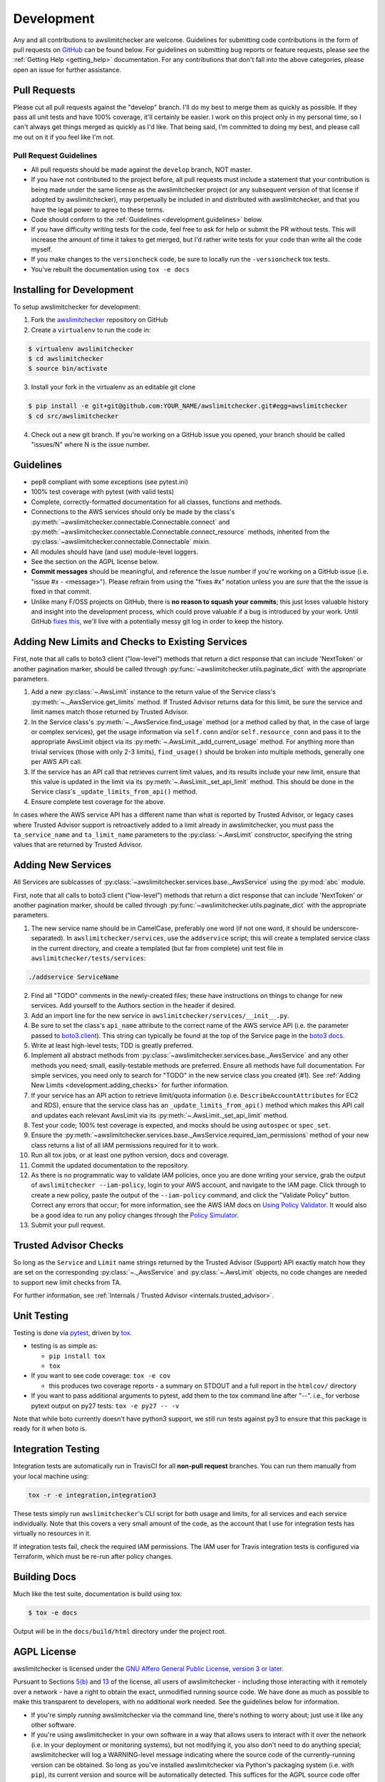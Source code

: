 .. _development:

Development
===========

Any and all contributions to awslimitchecker are welcome. Guidelines for submitting
code contributions in the form of pull requests on `GitHub <https://github.com/jantman/awslimitchecker>`_
can be found below. For guidelines on submitting bug reports or feature requests,
please see the :ref:`Getting Help <getting_help>` documentation.
For any contributions that don't fall into the above categories, please open an issue
for further assistance.

.. _development.pull_requests:

Pull Requests
-------------

.. NOTE: be sure to update .github/PULL_REQUEST_TEMPLATE.md when changing this

Please cut all pull requests against the "develop" branch. I'll do my best to merge them as
quickly as possible. If they pass all unit tests and have 100% coverage, it'll certainly be
easier. I work on this project only in my personal time, so I can't always get things merged
as quickly as I'd like. That being said, I'm committed to doing my best, and please call me
out on it if you feel like I'm not.

.. _development.pull_request_guidelines:

Pull Request Guidelines
+++++++++++++++++++++++

* All pull requests should be made against the ``develop`` branch, NOT master.
* If you have not contributed to the project before, all pull requests must include
  a statement that your contribution is being made under the same license as the
  awslimitchecker project (or any subsequent version of that license if adopted by
  awslimitchecker), may perpetually be included in and distributed with awslimitchecker,
  and that you have the legal power to agree to these terms.
* Code should conform to the :ref:`Guidelines <development.guidelines>` below.
* If you have difficulty writing tests for the code, feel free to ask for help or
  submit the PR without tests. This will increase the amount of time it takes to
  get merged, but I'd rather write tests for your code than write all the code myself.
* If you make changes to the ``versioncheck`` code, be sure to locally run the
  ``-versioncheck`` tox tests.
* You've rebuilt the documentation using ``tox -e docs``

.. _development.installing:

Installing for Development
--------------------------

To setup awslimitchecker for development:

1. Fork the `awslimitchecker <https://github.com/jantman/awslimitchecker>`_ repository on GitHub

2. Create a ``virtualenv`` to run the code in:

.. code-block:: bash

    $ virtualenv awslimitchecker
    $ cd awslimitchecker
    $ source bin/activate

3. Install your fork in the virtualenv as an editable git clone

.. code-block:: bash

    $ pip install -e git+git@github.com:YOUR_NAME/awslimitchecker.git#egg=awslimitchecker
    $ cd src/awslimitchecker

4. Check out a new git branch. If you're working on a GitHub issue you opened, your
   branch should be called "issues/N" where N is the issue number.

.. _development.guidelines:

Guidelines
----------

.. NOTE: be sure to update .github/PULL_REQUEST_TEMPLATE.md when changing this

* pep8 compliant with some exceptions (see pytest.ini)
* 100% test coverage with pytest (with valid tests)
* Complete, correctly-formatted documentation for all classes, functions and methods.
* Connections to the AWS services should only be made by the class's
  :py:meth:`~awslimitchecker.connectable.Connectable.connect` and
  :py:meth:`~awslimitchecker.connectable.Connectable.connect_resource` methods,
  inherited from the :py:class:`~awslimitchecker.connectable.Connectable`
  mixin.
* All modules should have (and use) module-level loggers.
* See the section on the AGPL license below.
* **Commit messages** should be meaningful, and reference the Issue number
  if you're working on a GitHub issue (i.e. "issue #x - <message>"). Please
  refrain from using the "fixes #x" notation unless you are *sure* that the
  the issue is fixed in that commit.
* Unlike many F/OSS projects on GitHub, there is **no reason to squash your commits**;
  this just loses valuable history and insight into the development process,
  which could prove valuable if a bug is introduced by your work. Until GitHub
  `fixes this <https://github.com/isaacs/github/issues/406>`_, we'll live with
  a potentially messy git log in order to keep the history.

.. _development.adding_checks:

Adding New Limits and Checks to Existing Services
-------------------------------------------------

First, note that all calls to boto3 client ("low-level") methods that return a dict response that can
include 'NextToken' or another pagination marker, should be called through
:py:func:`~awslimitchecker.utils.paginate_dict` with the appropriate parameters.

1. Add a new :py:class:`~.AwsLimit` instance to the return value of the
   Service class's :py:meth:`~._AwsService.get_limits` method. If Trusted Advisor
   returns data for this limit, be sure the service and limit names match those
   returned by Trusted Advisor.
2. In the Service class's :py:meth:`~._AwsService.find_usage` method (or a method
   called by that, in the case of large or complex services), get the usage information
   via ``self.conn`` and/or ``self.resource_conn`` and pass it to the appropriate AwsLimit object via its
   :py:meth:`~.AwsLimit._add_current_usage` method. For anything more than trivial
   services (those with only 2-3 limits), ``find_usage()`` should be broken into
   multiple methods, generally one per AWS API call.
3. If the service has an API call that retrieves current limit values, and its results
   include your new limit, ensure that this value is updated in the limit via its
   :py:meth:`~.AwsLimit._set_api_limit` method. This should be done in the Service
   class's ``_update_limits_from_api()`` method.
4. Ensure complete test coverage for the above.

In cases where the AWS service API has a different name than what is reported
by Trusted Advisor, or legacy cases where Trusted Advisor support is retroactively
added to a limit already in awslimitchecker, you must pass the
``ta_service_name`` and ``ta_limit_name`` parameters to the :py:class:`~.AwsLimit`
constructor, specifying the string values that are returned by Trusted Advisor.

.. _development.adding_services:

Adding New Services
-------------------

All Services are sublcasses of :py:class:`~awslimitchecker.services.base._AwsService`
using the :py:mod:`abc` module.

First, note that all calls to boto3 client ("low-level") methods that return a dict response that can
include 'NextToken' or another pagination marker, should be called through
:py:func:`~awslimitchecker.utils.paginate_dict` with the appropriate parameters.

1. The new service name should be in CamelCase, preferably one word (if not one word, it should be underscore-separated).
   In ``awslimitchecker/services``, use the ``addservice`` script; this will create a templated service class in the
   current directory, and create a templated (but far from complete) unit test file in ``awslimitchecker/tests/services``:

.. code-block:: bash

   ./addservice ServiceName

2. Find all "TODO" comments in the newly-created files; these have instructions on things to change for new services.
   Add yourself to the Authors section in the header if desired.
3. Add an import line for the new service in ``awslimitchecker/services/__init__.py``.
4. Be sure to set the class's ``api_name`` attribute to the correct name of the
   AWS service API (i.e. the parameter passed to `boto3.client <https://boto3.readthedocs.org/en/latest/reference/core/boto3.html#boto3.client>`_). This string can
   typically be found at the top of the Service page in the `boto3 docs <http://boto3.readthedocs.org/en/latest/reference/services/index.html>`_.
5. Write at least high-level tests; TDD is greatly preferred.
6. Implement all abstract methods from :py:class:`~awslimitchecker.services.base._AwsService` and any other methods you need;
   small, easily-testable methods are preferred. Ensure all methods have full documentation. For simple services, you need only
   to search for "TODO" in the new service class you created (#1). See :ref:`Adding New Limits <development.adding_checks>` for further information.
7. If your service has an API action to retrieve limit/quota information (i.e. ``DescribeAccountAttributes`` for EC2 and RDS), ensure
   that the service class has an ``_update_limits_from_api()`` method which makes this API call and updates each relevant AwsLimit
   via its :py:meth:`~.AwsLimit._set_api_limit` method.
8. Test your code; 100% test coverage is expected, and mocks should be using ``autospec`` or ``spec_set``.
9. Ensure the :py:meth:`~awslimitchecker.services.base._AwsService.required_iam_permissions` method of your new class
   returns a list of all IAM permissions required for it to work.
10. Run all tox jobs, or at least one python version, docs and coverage.
11. Commit the updated documentation to the repository.
12. As there is no programmatic way to validate IAM policies, once you are done writing your service, grab the
    output of ``awslimitchecker --iam-policy``, login to your AWS account, and navigate to the IAM page.
    Click through to create a new policy, paste the output of the ``--iam-policy`` command, and click the
    "Validate Policy" button. Correct any errors that occur; for more information, see the AWS IAM docs on
    `Using Policy Validator <http://docs.aws.amazon.com/IAM/latest/UserGuide/access_policies_policy-validator.html>`_.
    It would also be a good idea to run any policy changes through the
    `Policy Simulator <http://docs.aws.amazon.com/IAM/latest/UserGuide/access_policies_testing-policies.html>`_.
13. Submit your pull request.

.. _development.adding_ta:

Trusted Advisor Checks
----------------------

So long as the ``Service`` and ``Limit`` name strings returned by the Trusted Advisor (Support) API exactly match
how they are set on the corresponding :py:class:`~._AwsService` and :py:class:`~.AwsLimit` objects, no code changes
are needed to support new limit checks from TA.

For further information, see :ref:`Internals / Trusted Advisor <internals.trusted_advisor>`.

.. _development.tests:

Unit Testing
------------

Testing is done via `pytest <http://pytest.org/latest/>`_, driven by `tox <https://tox.readthedocs.org/>`_.

* testing is as simple as:

  * ``pip install tox``
  * ``tox``

* If you want to see code coverage: ``tox -e cov``

  * this produces two coverage reports - a summary on STDOUT and a full report in the ``htmlcov/`` directory

* If you want to pass additional arguments to pytest, add them to the tox command line after "--". i.e., for verbose pytext output on py27 tests: ``tox -e py27 -- -v``

Note that while boto currently doesn't have python3 support, we still run tests against py3 to ensure that this package
is ready for it when boto is.


.. _development.integration_tests:

Integration Testing
-------------------

Integration tests are automatically run in TravisCI for all **non-pull request**
branches. You can run them manually from your local machine using:

.. code-block:: console

    tox -r -e integration,integration3

These tests simply run ``awslimitchecker``'s CLI script for both usage and limits, for all services and each service individually. Note that this covers a very small amount of the code, as the account that I use for integration tests has virtually no resources in it.

If integration tests fail, check the required IAM permissions. The IAM user for Travis integration tests is configured via Terraform, which must be re-run after policy changes.

.. _development.docs:

Building Docs
-------------
Much like the test suite, documentation is build using tox:

.. code-block:: bash

    $ tox -e docs

Output will be in the ``docs/build/html`` directory under the project root.

.. _development.agpl:

AGPL License
------------

awslimitchecker is licensed under the `GNU Affero General Public License, version 3 or later <http://www.gnu.org/licenses/agpl.html>`_.

Pursuant to Sections `5(b) <http://www.gnu.org/licenses/agpl-3.0.en.html#section5>`_
and `13 <http://www.gnu.org/licenses/agpl-3.0.en.html#section13>`_ of the license,
all users of awslimitchecker - including those interacting with it remotely over
a network - have a right to obtain the exact, unmodified running source code. We
have done as much as possible to make this transparent to developers, with no additional
work needed. See the guidelines below for information.

* If you're simply *running* awslimitchecker via the command line, there's nothing to worry about;
  just use it like any other software.
* If you're using awslimitchecker in your own software in a way that allows users to interact with it over the network (i.e. in your
  deployment or monitoring systems), but not modifying it, you also don't need to do anything special; awslimitchecker will log a
  WARNING-level message indicating where the source code of the currently-running version can be obtained. So long as you've installed
  awslimitchecker via Python's packaging system (i.e. with ``pip``), its current version and source will be automatically detected. This
  suffices for the AGPL source code offer provision, so long as it's displayed to users and the currently-running source is unmodified.
* If you wish to modify the source code of awslimitchecker, you need to do is ensure that :py:meth:`~awslimitchecker.version._get_version_info`
  always returns correct and accutate information (a publicly-accessible URL to the exact version of the running source code, and a version number).
  If you install your modified version directly from an editable (i.e. ``pip install -e``), publicly-accessible Git repository, and ensure
  that changes are available in the repository before they are present in the code running for your users, this should be automatically
  detected by awslimitchecker and the correct URL provided. It is strongly recommended that any such repository is a fork of the
  project's original GitHub repository. It is solely your responsibility to ensure that the URL and version information presented
  to users is accurate and reflects source code identical to what is running.
* If you're distributing awslimitchecker with modifications or as part of your own software (as opposed to simply an
  editable requirement that gets installed with pip), please read the license and ensure that you comply with its terms.
* If you are running awslimitchecker as part of a hosted service that users somehow interact with, please
  ensure that the source code URL and version is correct and visible in the output given to users.

.. _development.issues_and_prs:

Handling Issues and PRs
-----------------------

.. NOTE: be sure to update .github/PULL_REQUEST_TEMPLATE.md when changing this

All PRs and new work should be based off of the ``develop`` branch.

PRs can be merged if they look good, and ``CHANGES.rst`` updated after the merge.

For issues:

1. Cut a ``issues/number`` branch off of ``develop``.
2. Work the issue, come up with a fix. Commit early and often, and mention "issue #x - <message>" in your commit messages.
3. When you believe you have a working fix, build docs (``tox -e docs``) and push to origin. Ensure all Travis tests pass.
4. Ensure that coverage has increased or stayed the same.
5. Update ``CHANGES.rst`` for the fix; commit this with a message like "fixes #x - <message>" and push to origin.
6. Open a new pull request **against the develop branch** for this change; once all tests pass, merge it to develop.
7. Assign the "unreleased fix" label to the issue. It should be closed automatically when develop is merged to master for
   a release, but this lets us track which issues have unreleased fixes.

.. _development.release_checklist:

Release Checklist
-----------------

1. Open an issue for the release (the checklist below may help); cut a branch off ``develop`` for that issue.
2. Build docs locally (``tox -e localdocs``) and ensure they're current; commit any changes.
3. Run ``dev/terraform.py`` in the awslimitchecker source directory to update the
   integration test user's IAM policy with what is actually being reported by the
   current code.
4. Ensure that Travis tests are passing in all environments. If there were any changes to ``awslimitchecker/versioncheck.py`` or ``awslimitchecker/tests/test_versioncheck.py``,
   manually run ALL of the ``-versioncheck`` tox environments (these are problematic in Travis and with PRs).
5. Ensure that test coverage is no less than the last release (ideally, 100%).
6. Build docs for the branch (locally) and ensure they look correct. Commit any changes.
7. Increment the version number in awslimitchecker/version.py and add version and release date to CHANGES.rst.
   Ensure that there are CHANGES.rst entries for all major changes since the last release, and that any breaking
   changes or new required IAM permissions are explicitly mentioned. Mention the issue in the commit for this,
   and push to GitHub.
8. Confirm that README.rst renders correctly on GitHub.
9. Upload package to testpypi, confirm that README.rst renders correctly.

   * Make sure your ~/.pypirc file is correct (a repo called ``test`` for https://testpypi.python.org/pypi).
   * ``rm -Rf dist``
   * ``python setup.py register -r https://testpypi.python.org/pypi``
   * ``python setup.py sdist bdist_wheel``
   * ``twine upload -r test dist/*``
   * Check that the README renders at https://testpypi.python.org/pypi/awslimitchecker

10. Create a pull request for the release to be merged into master. Upon successful Travis build, merge it.
11. Tag the release in Git, push tag to GitHub:

   * tag the release. for now the message is quite simple: ``git tag -a X.Y.Z -m 'X.Y.Z released YYYY-MM-DD'``
   * push the tag to GitHub: ``git push origin X.Y.Z``

12. Upload package to live pypi:

    * ``twine upload dist/*``

13. make sure any GH issues fixed in the release were closed.
14. merge master back into develop
15. Log in to ReadTheDocs and enable build of the tag.
16. Blog, tweet, etc. about the new version.

Release Issue Template
++++++++++++++++++++++

Issue title: ``x.y.z Release``

Issue content:

.. code-block:: none

    * [ ] Cut a branch off ``develop`` for this issue.
    * [ ] Build docs locally (``tox -e localdocs``) and ensure they're current; commit any changes.
    * [ ] Run ``dev/terraform.py`` in the awslimitchecker source directory to update the integration test user's IAM policy with what is actually being reported by the current code.
    * [ ] Ensure that Travis tests are passing in all environments. If there were any changes to ``awslimitchecker/versioncheck.py`` or ``awslimitchecker/tests/test_versioncheck.py``, manually run ALL of the ``-versioncheck`` tox environments (these are problematic in Travis and with PRs).
    * [ ] Ensure that test coverage is no less than the last release (ideally, 100%).
    * [ ] Build docs for the branch (locally) and ensure they look correct. Commit any changes.
    * [ ] Increment the version number in awslimitchecker/version.py and add version and release date to CHANGES.rst. Ensure that there are CHANGES.rst entries for all major changes since the last release, and that any breaking changes or new required IAM permissions are explicitly mentioned. Mention the issue in the commit for this, and push to GitHub.
    * [ ] Confirm that README.rst renders correctly on GitHub.
    * [ ] Upload package to testpypi, confirm that README.rst renders correctly.

       * Make sure your ~/.pypirc file is correct (a repo called ``test`` for https://testpypi.python.org/pypi).
       * ``rm -Rf dist``
       * ``python setup.py register -r https://testpypi.python.org/pypi``
       * ``python setup.py sdist bdist_wheel``
       * ``twine upload -r test dist/*``
       * Check that the README renders at https://testpypi.python.org/pypi/awslimitchecker

    * [ ] Create a pull request for the release to be merged into master. Upon successful Travis build, merge it.
    * [ ] Continue at [#11 on the Release Checklist](http://awslimitchecker.readthedocs.io/en/develop/development.html#release-checklist).